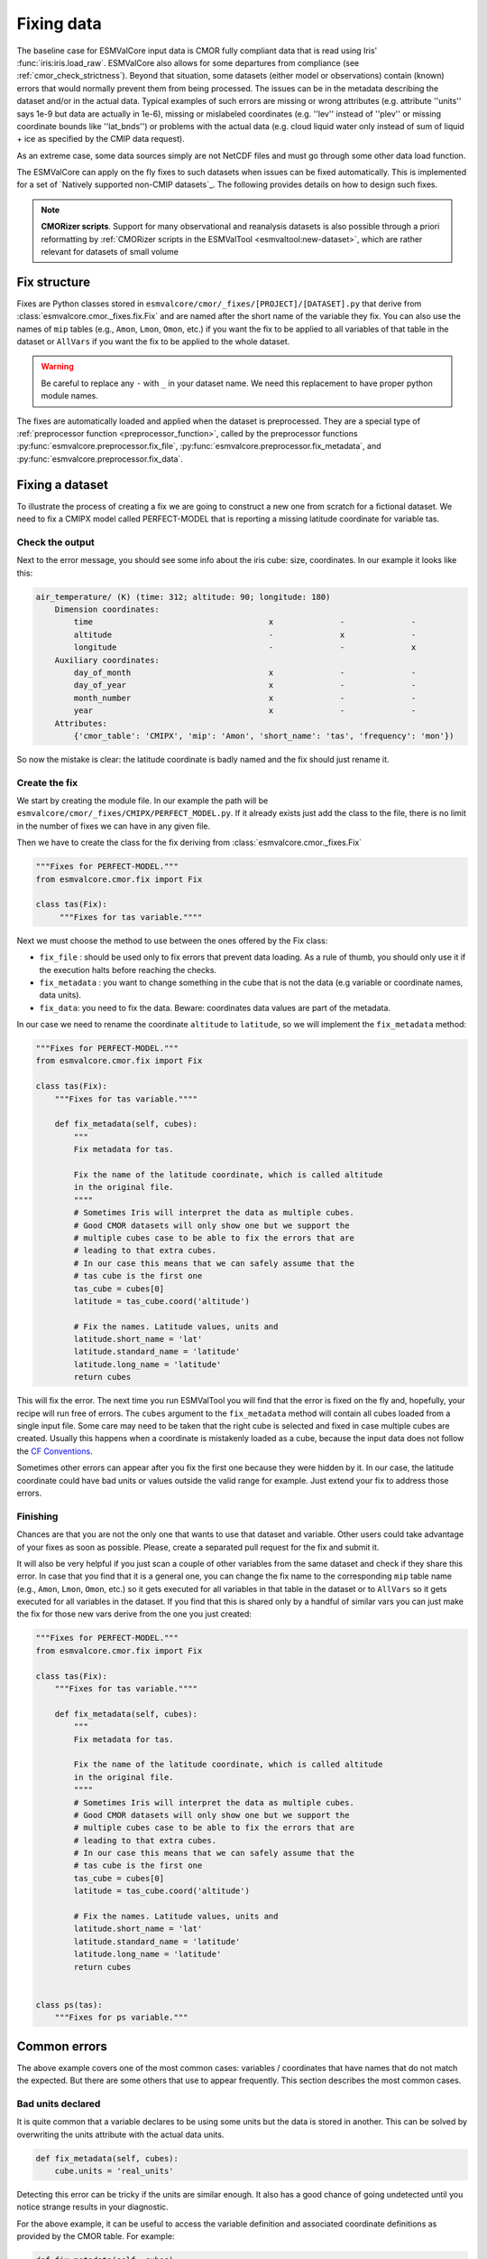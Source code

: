.. _fixing_data:

***********
Fixing data
***********

The baseline case for ESMValCore input data is CMOR fully compliant
data that is read using Iris' :func:`iris:iris.load_raw`.
ESMValCore also allows for some departures from compliance (see
:ref:`cmor_check_strictness`). Beyond that situation, some datasets
(either model or observations) contain (known) errors that would
normally prevent them from being processed. The issues can be in
the metadata describing the dataset and/or in the actual data.
Typical examples of such errors are missing or wrong attributes (e.g.
attribute ''units'' says 1e-9 but data are actually in 1e-6), missing or
mislabeled coordinates (e.g. ''lev'' instead of ''plev'' or missing
coordinate bounds like ''lat_bnds'') or problems with the actual data
(e.g. cloud liquid water only instead of sum of liquid + ice as specified by the CMIP data request).

As an extreme case, some data sources simply are not NetCDF
files and must go through some other data load function.

The ESMValCore can apply on the fly fixes to such datasets when
issues can be fixed automatically. This is implemented for a set
of `Natively supported non-CMIP datasets`_. The following provides
details on how to design such fixes.

.. note::

  **CMORizer scripts**. Support for many observational and reanalysis
  datasets is also possible through a priori reformatting by
  :ref:`CMORizer scripts in the ESMValTool <esmvaltool:new-dataset>`,
  which are rather relevant for datasets of small volume

.. _fix_structure:

Fix structure
=============

Fixes are Python classes stored in
``esmvalcore/cmor/_fixes/[PROJECT]/[DATASET].py`` that derive from
:class:`esmvalcore.cmor._fixes.fix.Fix` and are named after the short name of
the variable they fix. You can also use the names of ``mip`` tables (e.g.,
``Amon``, ``Lmon``, ``Omon``, etc.) if you want the fix to be applied to all
variables of that table in the dataset or ``AllVars`` if you want the fix to be
applied to the whole dataset.

.. warning::
    Be careful to replace any ``-`` with ``_`` in your dataset name.
    We need this replacement to have proper python module names.

The fixes are automatically loaded and applied when the dataset is preprocessed.
They are a special type of :ref:`preprocessor function <preprocessor_function>`,
called by the preprocessor functions
:py:func:`esmvalcore.preprocessor.fix_file`,
:py:func:`esmvalcore.preprocessor.fix_metadata`, and
:py:func:`esmvalcore.preprocessor.fix_data`.

Fixing a dataset
================

To illustrate the process of creating a fix we are going to construct a new
one from scratch for a fictional dataset. We need to fix a CMIPX model
called PERFECT-MODEL that is reporting a missing latitude coordinate for
variable tas.

Check the output
----------------

Next to the error message, you should see some info about the iris cube: size,
coordinates. In our example it looks like this:

.. code-block:: python

    air_temperature/ (K) (time: 312; altitude: 90; longitude: 180)
        Dimension coordinates:
            time                                     x              -              -
            altitude                                 -              x              -
            longitude                                -              -              x
        Auxiliary coordinates:
            day_of_month                             x              -              -
            day_of_year                              x              -              -
            month_number                             x              -              -
            year                                     x              -              -
        Attributes:
            {'cmor_table': 'CMIPX', 'mip': 'Amon', 'short_name': 'tas', 'frequency': 'mon'})


So now the mistake is clear: the latitude coordinate is badly named and the
fix should just rename it.

Create the fix
--------------

We start by creating the module file. In our example the path will be
``esmvalcore/cmor/_fixes/CMIPX/PERFECT_MODEL.py``. If it already exists
just add the class to the file, there is no limit in the number of fixes
we can have in any given file.

Then we have to create the class for the fix deriving from
:class:`esmvalcore.cmor._fixes.Fix`

.. code-block:: python

    """Fixes for PERFECT-MODEL."""
    from esmvalcore.cmor.fix import Fix

    class tas(Fix):
         """Fixes for tas variable.""""

Next we must choose the method to use between the ones offered by the
Fix class:

- ``fix_file`` : should be used only to fix errors that prevent data loading.
  As a rule of thumb, you should only use it if the execution halts before
  reaching the checks.

- ``fix_metadata`` : you want to change something in the cube that is not
  the data (e.g variable or coordinate names, data units).

- ``fix_data``: you need to fix the data. Beware: coordinates data values are
  part of the metadata.

In our case we need to rename the coordinate ``altitude`` to ``latitude``,
so we will implement the ``fix_metadata`` method:

.. code-block:: python

    """Fixes for PERFECT-MODEL."""
    from esmvalcore.cmor.fix import Fix

    class tas(Fix):
        """Fixes for tas variable.""""

        def fix_metadata(self, cubes):
            """
            Fix metadata for tas.

            Fix the name of the latitude coordinate, which is called altitude
            in the original file.
            """"
            # Sometimes Iris will interpret the data as multiple cubes.
            # Good CMOR datasets will only show one but we support the
            # multiple cubes case to be able to fix the errors that are
            # leading to that extra cubes.
            # In our case this means that we can safely assume that the
            # tas cube is the first one
            tas_cube = cubes[0]
            latitude = tas_cube.coord('altitude')

            # Fix the names. Latitude values, units and
            latitude.short_name = 'lat'
            latitude.standard_name = 'latitude'
            latitude.long_name = 'latitude'
            return cubes

This will fix the error. The next time you run ESMValTool you will find that the error
is fixed on the fly and, hopefully, your recipe will run free of errors.
The ``cubes`` argument to the ``fix_metadata`` method will contain all cubes
loaded from a single input file.
Some care may need to be taken that the right cube is selected and fixed in case
multiple cubes are created.
Usually this happens when a coordinate is mistakenly loaded as a cube, because
the input data does not follow the
`CF Conventions <https://cfconventions.org/>`__.

Sometimes other errors can appear after you fix the first one because they were
hidden by it. In our case, the latitude coordinate could have bad units or
values outside the valid range for example. Just extend your fix to address those
errors.

Finishing
---------

Chances are that you are not the only one that wants to use that dataset and
variable. Other users could take advantage of your fixes as
soon as possible. Please, create a separated pull request for the fix and
submit it.

It will also be very helpful if you just scan a couple of other variables from
the same dataset and check if they share this error. In case that you find that
it is a general one, you can change the fix name to the corresponding ``mip``
table name (e.g., ``Amon``, ``Lmon``, ``Omon``, etc.) so it gets executed for
all variables in that table in the dataset or to ``AllVars`` so it gets
executed for all variables in the dataset. If you find that this is shared only
by a handful of similar vars you can just make the fix for those new vars
derive from the one you just created:

.. code-block:: python

    """Fixes for PERFECT-MODEL."""
    from esmvalcore.cmor.fix import Fix

    class tas(Fix):
        """Fixes for tas variable.""""

        def fix_metadata(self, cubes):
            """
            Fix metadata for tas.

            Fix the name of the latitude coordinate, which is called altitude
            in the original file.
            """"
            # Sometimes Iris will interpret the data as multiple cubes.
            # Good CMOR datasets will only show one but we support the
            # multiple cubes case to be able to fix the errors that are
            # leading to that extra cubes.
            # In our case this means that we can safely assume that the
            # tas cube is the first one
            tas_cube = cubes[0]
            latitude = tas_cube.coord('altitude')

            # Fix the names. Latitude values, units and
            latitude.short_name = 'lat'
            latitude.standard_name = 'latitude'
            latitude.long_name = 'latitude'
            return cubes


    class ps(tas):
        """Fixes for ps variable."""


Common errors
=============

The above example covers one of the most common cases: variables / coordinates that
have names that do not match the expected. But there are some others that use
to appear frequently. This section describes the most common cases.

Bad units declared
------------------

It is quite common that a variable declares to be using some units but the data
is stored in another. This can be solved by overwriting the units attribute
with the actual data units.

.. code-block:: python

    def fix_metadata(self, cubes):
        cube.units = 'real_units'


Detecting this error can be tricky if the units are similar enough. It also
has a good chance of going undetected until you notice strange results in
your diagnostic.

For the above example, it can be useful to access the variable definition
and associated coordinate definitions as provided by the CMOR table.
For example:

.. code-block:: python

    def fix_metadata(self, cubes):
        cube.units = self.vardef.units

To learn more about what is available in these definitions, see:
:class:`esmvalcore.cmor.table.VariableInfo` and
:class:`esmvalcore.cmor.table.CoordinateInfo`.



Coordinates missing
-------------------

Another common error is to have missing coordinates. Usually it just means
that the file does not follow the CF-conventions and Iris can therefore not interpret it.

If this is the case, you should see a warning from the ESMValTool about
discarding some cubes in the fix metadata step. Just before that warning you
should see the full list of cubes as read by Iris. If that list contains your
missing coordinate you can create a fix for this model:

.. code-block:: bash

    def fix_metadata(self, cubes):
        coord_cube = cubes.extract_strict('COORDINATE_NAME')
        # Usually this will correspond to an auxiliary coordinate
        # because the most common error is to forget adding it to the
        # coordinates attribute
        coord = iris.coords.AuxCoord(
            coord_cube.data,
            var_name=coord_cube.var_name,
            standard_name=coord_cube.standard_name,
            long_name=coord_cube.long_name,
            units=coord_cube.units,
        }

        # It may also have bounds as another cube
        coord.bounds = cubes.extract_strict('BOUNDS_NAME').data

        data_cube = cubes.extract_strict('VAR_NAME')
        data_cube.add_aux_coord(coord, DIMENSIONS_INDEX_TUPLE)
        return [data_cube]


.. _cmor_check_strictness:

Customizing checker strictness
==============================

The data checker classifies its issues using four different levels of
severity. From highest to lowest:

 - ``CRITICAL``: issues that most of the time will have severe consequences.
 - ``ERROR``: issues that usually lead to unexpected errors, but can be safely
   ignored sometimes.
 - ``WARNING``: something is not up to the standard but is unlikely to have
   consequences later.
 - ``DEBUG``: any info that the checker wants to communicate. Regardless of
   checker strictness, those will always be reported as debug messages.

Users can have control about which levels of issues are interpreted as errors,
and therefore make the checker fail or warnings or debug messages.
For this purpose there is an optional command line option `--check-level`
that can take a number of values, listed below from the lowest level of
strictness to the highest:

- ``ignore``: all issues, regardless of severity, will be reported as
  warnings. Checker will never fail. Use this at your own risk.
- ``relaxed``: only CRITICAL issues are treated as errors. We recommend not to
  rely on this mode, although it can be useful if there are errors preventing
  the run that you are sure you can manage on the diagnostics or that will
  not affect you.
- ``default``: fail if there are any CRITICAL or ERROR issues (DEFAULT); Provides
  a good measure of safety.
- ``strict``: fail if there are any warnings, this is the highest level of
  strictness. Mostly useful for checking datasets that you have produced, to
  be sure that future users will not be distracted by inoffensive warnings.


.. _fixing_native_datasets:

Natively supported non-CMOR datasets
====================================

Some datasets are supported in their native format through the ``native6``
project (mostly native observational datasets) or through a dedicated project,
e.g., ``ICON`` (mostly native models).
A detailed description on how to inlcude new native datasets is given :ref:`at
the end of this section <how_to_fix_native_datasets>`.

.. _fixing_native_obs:

Supported native observational datasets
---------------------------------------

The following native observational datasets are supported under the ``native6``
project.
To use these datasets, put the files containing the data in the directory that
you have configured for the ``native6`` project in your :ref:`user
configuration file`, in a subdirectory called
``Tier{tier}/{dataset}/{version}/{frequency}/{short_name}``.
Replace the items in curly braces by the values used in the variable/dataset
definition in the :ref:`recipe <recipe_overview>`.
Below is a list of native observational datasets currently supported.

.. _fixing_native_era5:

ERA5
~~~~

- Supported variables: ``clt``, ``evspsbl``, ``evspsblpot``, ``mrro``, ``pr``, ``prsn``, ``ps``, ``psl``, ``ptype``, ``rls``, ``rlds``, ``rsds``, ``rsdt``, ``rss``, ``uas``, ``vas``, ``tas``, ``tasmax``, ``tasmin``, ``tdps``, ``ts``, ``tsn`` (``E1hr``/``Amon``), ``orog`` (``fx``)
- Tier: 3

.. _fixing_native_mswep:

MSWEP
~~~~~

- Supported variables: ``pr``
- Supported frequencies: ``mon``, ``day``, ``3hr``.
- Tier: 3

For example for monthly data, place the files in the ``/Tier3/MSWEP/latestversion/mon/pr`` subdirectory of your ``native6`` project location.

.. note::
  For monthly data (``V220``), the data must be postfixed with the date, i.e. rename ``global_monthly_050deg.nc`` to ``global_monthly_050deg_197901-201710.nc``

For more info: http://www.gloh2o.org/

Data for the version ``V220`` can be downloaded from: https://hydrology.princeton.edu/data/hylkeb/MSWEP_V220/.

.. _fixing_native_models:

Supported native models
-----------------------

The following models are natively supported by ESMValCore.  In contrast to the
native observational datasets listed above, they use dedicated projects instead
of the project ``native6``.

.. _fixing_icon:

ICON
~~~~

The ESMValTool is able to read native `ICON
<https://code.mpimet.mpg.de/projects/iconpublic>`_ model output. Example
dataset entries could look like this:

.. code-block:: yaml

  datasets:
    - {project: ICON, dataset: ICON, component: atm, version: 2.6.1,
       exp: amip, grid: R2B5, ensemble: r1v1i1p1l1f1, mip: Amon,
       short_name: tas, var_type: atm_2d_ml, start_year: 2000, end_year: 2014}
    - {project: ICON, dataset: ICON, component: atm, version: 2.6.1,
       exp: amip, grid: R2B5, ensemble: r1v1i1p1l1f1, mip: Amon,
       short_name: ta, var_type: atm_3d_ml, start_year: 2000, end_year: 2014}

Please note the duplication of the name ``ICON`` in ``project`` and
``dataset``, which is necessary to comply with ESMValTool's data finding and
CMORizing functionalities.

Similar to any other fix, the ICON fix allows the use of :ref:`extra
facets<extra_facets>`. By default, the file :download:`icon-mapping.yml
</../esmvalcore/_config/extra_facets/icon-mapping.yml>` is used for that
purpose. For some variables, extra facets are necessary; otherwise ESMValTool
cannot read them properly. Supported keys for extra facets are:

============= ===============================================================
Key           Description
============= ===============================================================
``latitude``  Standard name of the latitude coordinate in the raw input file
``longitude`` Standard name of the longitude coordinate in the raw input file
``raw_name``  Variable name of the variables in the raw input file
============= ===============================================================

.. _fixing_ipsl-cm6:

IPSL-CM6
~~~~~~~~

Both output formats (i.e. the ``Output`` and the ``Analyse / Time series``
formats) are supported, and should be configured in recipes as e.g.:

.. code-block:: yaml

  datasets:
    - {simulation: CM61-LR-hist-03.1950, exp: piControl, out: Analyse, freq: TS_MO,
       account: p86caub,  status: PROD, dataset: IPSL-CM6, project: IPSLCM,
       root: /thredds/tgcc/store}
    - {simulation: CM61-LR-hist-03.1950, exp: historical, out: Output, freq: MO,
       account: p86caub,  status: PROD, dataset: IPSL-CM6, project: IPSLCM,
       root: /thredds/tgcc/store}

.. _ipslcm_extra_facets_example:

The ``Output`` format is an example of a case where variables are grouped in
multi-variable files, which name cannot be computed directly from datasets
attributes alone but requires to use an extra_facets file, which principles are
explained in :ref:`extra_facets`, and which content is :download:`available here
</../esmvalcore/_config/extra_facets/ipslcm-mappings.yml>`. These multi-variable
files must also undergo some data selection.

.. _how_to_fix_native_datasets:

Add support for new native datasets
-----------------------------------

This section describes how to add support for additional native datasets.
You can choose to host this new data source either under a dedicated project or
under project ``native6``.

To allow ESMValCore to locate the data files, use the following steps:

   - If you want to use the ``native6`` project (recommended for native
     observational datasets):

     The entry ``native6`` of ``config-developer.yml`` should be complemented
     with sub-entries for ``input_dir`` and ``input_file`` that go under a new
     key representing the data organization (such as ``MY_DATA_ORG``), and
     these sub-entries can use an arbitrary list of ``{placeholders}``.
     Example :

     .. code-block:: yaml

        native6:
          ...
          input_dir:
            default: 'Tier{tier}/{dataset}/{latestversion}/{frequency}/{short_name}'
            MY_DATA_ORG: '{dataset}/{exp}/{simulation}/{version}/{type}'
          input_file:
            default: '*.nc'
            MY_DATA_ORG: '{simulation}_*.nc'
          ...

     To find your native data (e.g., called ``MYDATA``) that is for example
     located in ``{rootpath}/MYDATA/amip/run1/42-0/atm/run1_1979.nc``
     (``{rootpath}`` is ESMValTool's ``rootpath`` for the project ``native6``
     defined in your :ref:`user configuration file`), use the following dataset
     entry in your recipe

     .. code-block:: yaml

        datasets:
          - {project: native6, dataset: MYDATA, exp: amip, simulation: run1, version: 42-0, type: atm}

     and make sure to use the following DRS for the project ``native6`` in your
     :ref:`user configuration file`:

     .. code-block:: yaml

        drs:
          native6: MY_DATA_ORG

   - If you want to use a dedicated project for your native dataset
     (recommended for native models):

     A new entry for the project needs to be added to ``config-developer.yml``.
     For example, for the ICON model, create a new project ``ICON``:

     .. code-block:: yaml

        ICON:
          ...
          input_dir:
            default: '{version}_{component}_{exp}_{grid}_{ensemble}'
          input_file:
            default: '{version}_{component}_{exp}_{grid}_{ensemble}_{var_type}*.nc'
          ...

     To find your ICON data that is for example located in
     ``{rootpath}/42-0_atm_amip_R2B5_r1i1/42-0_atm_amip_R2B5_r1i1_2d_1979.nc``
     (``{rootpath}`` is ESMValTool ``rootpath`` for the project ``ICON``
     defined in your :ref:`user configuration file`), use the following dataset
     entry in your recipe:

     .. code-block:: yaml

        datasets:
          - {project: ICON, dataset: ICON, version: 42-0, component: atm, exp: amip, grid: R2B5, ensemble: r1i1, var_type: 2d}

     Please note the duplication of the name ``ICON`` in ``project`` and
     ``dataset``, which is necessary to comply with ESMValTool's data finding
     and CMORizing functionalities.
     For other native models, ``dataset`` could also refer to a subversion of
     the model.

To ensure that the native dataset has the correct metadata and data (i.e., that
it is CMOR-compliant), use :ref:`dataset fixes <fixing_data>`.
This is where the actual CMORization takes place.
For example, a ``native6`` dataset fix for ERA5 is located `here
<https://github.com/ESMValGroup/ESMValCore/blob/main/esmvalcore/cmor/_fixes/native6/era5.py>`__,
and the ``ICON`` fix is located `here
<https://github.com/ESMValGroup/ESMValCore/blob/main/esmvalcore/cmor/_fixes/icon/icon.py>`__.

If necessary, provide a so-called ``extra facets file`` which allows to cope
e.g. with variable naming issues for finding files or additional information
that is required for the fixes.
See :ref:`extra_facets` and :ref:`extra-facets-fixes` for more details on this.
An example of such a file for IPSL-CM6 is given :download:`here
<../../esmvalcore/_config/extra_facets/ipslcm-mappings.yml>`.


.. _extra-facets-fixes:

Use of extra facets in fixes
============================
Extra facets are a mechanism to provide additional information for certain kinds
of data. The general approach is described in :ref:`extra_facets`. Here, we
describe how they can be used in fixes to mold data into the form required by
the applicable standard. For example, if the input data is part of an
observational product that delivers surface temperature with a variable name of
`t2m` inside a file named `2m_temperature_1950_monthly.nc`, but the same
variable is called `tas` in the applicable standard, a fix can be created that
reads the original variable from the correct file, and provides a renamed
variable to the rest of the processing chain.

Normally, the applicable standard for variables is CMIP6.

For more details, refer to existing uses of this feature as examples,
as e.g. :ref:`for IPSL-CM6<ipslcm_extra_facets_example>`.
